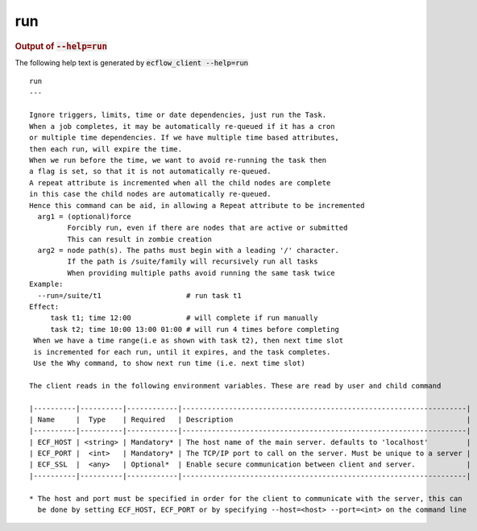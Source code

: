 
.. _run_cli:

run
///







.. rubric:: Output of :code:`--help=run`



The following help text is generated by :code:`ecflow_client --help=run`

::

   
   run
   ---
   
   Ignore triggers, limits, time or date dependencies, just run the Task.
   When a job completes, it may be automatically re-queued if it has a cron
   or multiple time dependencies. If we have multiple time based attributes,
   then each run, will expire the time.
   When we run before the time, we want to avoid re-running the task then
   a flag is set, so that it is not automatically re-queued.
   A repeat attribute is incremented when all the child nodes are complete
   in this case the child nodes are automatically re-queued.
   Hence this command can be aid, in allowing a Repeat attribute to be incremented
     arg1 = (optional)force
            Forcibly run, even if there are nodes that are active or submitted
            This can result in zombie creation
     arg2 = node path(s). The paths must begin with a leading '/' character.
            If the path is /suite/family will recursively run all tasks
            When providing multiple paths avoid running the same task twice
   Example:
     --run=/suite/t1                    # run task t1
   Effect:
        task t1; time 12:00             # will complete if run manually
        task t2; time 10:00 13:00 01:00 # will run 4 times before completing
    When we have a time range(i.e as shown with task t2), then next time slot
    is incremented for each run, until it expires, and the task completes.
    Use the Why command, to show next run time (i.e. next time slot)
   
   The client reads in the following environment variables. These are read by user and child command
   
   |----------|----------|------------|-------------------------------------------------------------------|
   | Name     |  Type    | Required   | Description                                                       |
   |----------|----------|------------|-------------------------------------------------------------------|
   | ECF_HOST | <string> | Mandatory* | The host name of the main server. defaults to 'localhost'         |
   | ECF_PORT |  <int>   | Mandatory* | The TCP/IP port to call on the server. Must be unique to a server |
   | ECF_SSL  |  <any>   | Optional*  | Enable secure communication between client and server.            |
   |----------|----------|------------|-------------------------------------------------------------------|
   
   * The host and port must be specified in order for the client to communicate with the server, this can 
     be done by setting ECF_HOST, ECF_PORT or by specifying --host=<host> --port=<int> on the command line
   

